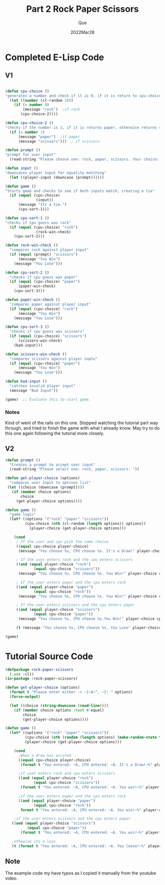 #+Date: 2022Mar28
#+Author: Que
#+Title: Part 2 Rock Paper Scissors

* Completed E-Lisp Code

** V1

#+begin_src emacs-lisp

(defun cpu-choice ()
"generates a number and check if it is 0, if it is return to cpu-choice-3 as rock"
  (let ((number (cl-random 3)))
    (if (= number 0)
        (message "rock")  ;if rock
       (cpu-choice-2))))

(defun cpu-choice-2 ()
"checks if the number is 1, if it is returns paper, otherwise returns scissors"
  (if (= number 1)
      (message "paper")  ;if paper
      (message "scissors")))  ; if scissors

(defun prompt ()
"prompt for user input"
  (read-string "Please choose one: rock, paper, scissors. Your choice: "))

(defun input ()
"downcases player input for equality matching"
  (let ((player-input (downcase (prompt))))))

(defun game ()
"Starts gmae and checks to see if both inputs match, creating a tie"
  (if (equal (cpu-choice)
              (input))
      (message "Its a tie.")
      (cpu-sort-1)))

(defun cpu-sort-1 ()
"checks if cpu guess was rock"
  (if (equal (cpu-choice) "rock")
              (rock-win-check)
    (cpu-sort-2)))

(defun rock-win-check ()
  "compares rock against player input"
  (if (equal (prompt) "scissors")
      (message "You Win")
    (message "You Lose")))

(defun cpu-sort-2 ()
  "checks if cpu guess was paper"
  (if (equal (cpu-choice) "paper")
      (paper-win-check)
    (cpu-sort-3)))

(defun paper-win-check ()
  "compares paper against player input"
  (if (equal (cpu-choice) "rock")
      (message "You Win")
    (message "You Lose")))

(defun cpu-sort-3 ()
  "checks if cpu guess was scissors"
  (if (equal (cpu-choice) "scissors")
      (scissors-win-check)
    (bad-input)))

(defun scissors-win-check ()
  "compares scissors against player inptu"
  (if (equal (cpu-choice) "paper")
      (message "You Win")
    (message "You Lose")))

(defun bad-input ()
  "catches invalid player input"
  (message "Bad Input"))

(game)  ;; Evaluate this to start game.

#+end_src


*** Notes
Kind of went of the rails on this one. Stopped watching the tutorial part way through, and tried to finish the game with what I already know. May try to do this one again following the tutorial more closely.


** V2

#+begin_src emacs-lisp
(defun prompt ()
  "Creates a prompt to accept user input"
  (read-string "Please select one: rock, paper, scissors: "))

(defun get-player-choice (options)
  "compares user input to options list"
 (let ((choice (downcase (prompt))))
   (if (member choice options)
       choice
     (get-player-choice options))))

(defun game ()
  "game logic"
  (let* ((options '("rock" "paper" "scissors"))
         (cpu-choice (nth (cl-random (length options)) options))
           (player-choice (get-player-choice options)))

    (cond
     ; If the user and cpu pick the same choice
     ((equal cpu-choice player-choice)
      (message "You choose %s, CPU choose %s. It's a Draw!" player-choice cpu-choice))

     ; If the user enters rock and the cpu enters scissors
     ((and (equal player-choice "rock")
             (equal cpu-choice "scissors"))
      (message "You choose %s, CPU choose %s. You Win!" player-choice cpu-choice))

     ; If the user enters paper and the cpu enters rock
     ((and (equal player-choice "paper")
             (equal cpu-choice "rock"))
      (message "You choose %s, CPU choose %s. You Win!" player-choice cpu-choice))

     ; If the user enters scissors and the cpu enters paper
     ((and (equal player-choice "scissors")
             (equal cpu-choice "paper"))
      (message "You choose %s, CPU choose %s.You Win!" player-choice cpu-choice))

     (t (message "You choose %s, CPU choose %s. You Lose" player-choice cpu-choice)))))

(game)
#+end_src


* Tutorial Source Code
#+begin_src lisp
(defpackage rock-paper-scissors
  (:use :cl))
(in-package :rock-paper-scissors)

(defun get-player-choice (options)
  (format t "Please enter either -> ~{~A~^, ~}: " options)
  (force-output)

  (let ((choice (string-downcase (read-line))))
    (if (member choice options :test #'equal)
        choice
        (get-player-choice options))))

(defun game ()
  (let* ((options '("rock" "paper" "scissors"))
         (cpu-choice (nth (random (length options) (make-random-state t)) options))
         (player-choice (get-player-choice options)))

    (cond
      ;When a draw has occured
      ((equal cpu-choice player-choice)
       (format t "You entered: ~A, CPU entered: ~A. It's a Draw!~%" player-choice cpu-choice))

      ;if user enters rock and cpu enters scissors
      ((and (equal player-choice "rock")
             (equal cpu-choice "scissors"))
       (format t "You entered: ~A, CPU entered: ~A. You win!~%" player-choice cpu-choice))

      ;if the user enters paper and the cpu enters rock
      ((and (equal player-choice "paper")
             (equal cpu-choice "rock"))
       format t "You entered: ~A, CPU entered: ~A. You win!~%" player-choice cpu-choice))

    ;if the user enters scissors and the cpu enters paper
   ((and (equal player-choice "scissors")
          (equal cpu-choice "paper"))
       (format t "You entered: ~A, CPU entered: ~A. You win!~%" player-choice cpu-choice))

   ;othewise its a loss
   (t (format t "You entered: ~A, CPU entered: ~A. You loose!~%" player-choice cpu-choice))))
#+end_src

** Note
The example code my have typos as I copied it manually from the youtube video.
